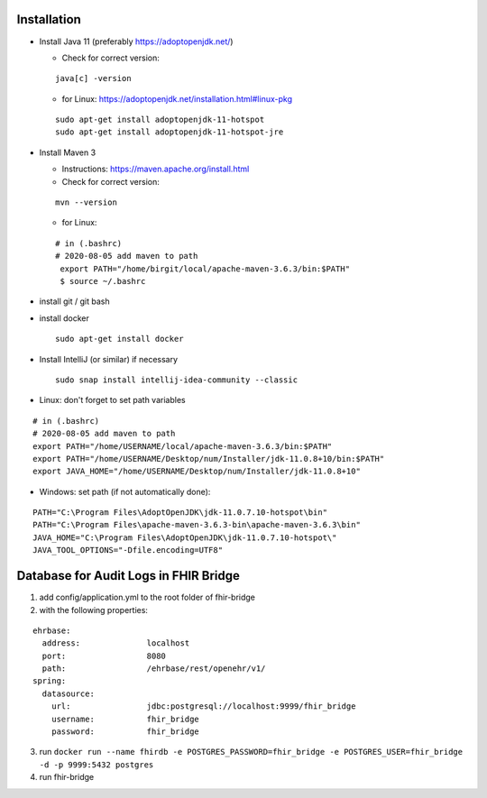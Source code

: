 Installation
============

-  Install Java 11 (preferably https://adoptopenjdk.net/)

   -  Check for correct version:

   ::

       java[c] -version

   -  for Linux:
      https://adoptopenjdk.net/installation.html#linux-pkg

   ::

      sudo apt-get install adoptopenjdk-11-hotspot
      sudo apt-get install adoptopenjdk-11-hotspot-jre 

-  Install Maven 3

   -  Instructions: https://maven.apache.org/install.html
   -  Check for correct version:

   ::

      mvn --version

   -  for Linux:

   ::

      # in (.bashrc)
      # 2020-08-05 add maven to path
       export PATH="/home/birgit/local/apache-maven-3.6.3/bin:$PATH"
       $ source ~/.bashrc

-  install git / git bash 

-  install docker

   ::

      sudo apt-get install docker

-  Install IntelliJ (or similar) if necessary

   ::

      sudo snap install intellij-idea-community --classic

-  Linux: don't forget to set path variables

::

   # in (.bashrc)
   # 2020-08-05 add maven to path
   export PATH="/home/USERNAME/local/apache-maven-3.6.3/bin:$PATH"
   export PATH="/home/USERNAME/Desktop/num/Installer/jdk-11.0.8+10/bin:$PATH"
   export JAVA_HOME="/home/USERNAME/Desktop/num/Installer/jdk-11.0.8+10"

-  Windows: set path (if not automatically done):

::

   PATH="C:\Program Files\AdoptOpenJDK\jdk-11.0.7.10-hotspot\bin"
   PATH="C:\Program Files\apache-maven-3.6.3-bin\apache-maven-3.6.3\bin"
   JAVA_HOME="C:\Program Files\AdoptOpenJDK\jdk-11.0.7.10-hotspot\"
   JAVA_TOOL_OPTIONS="-Dfile.encoding=UTF8"

Database for Audit Logs in FHIR Bridge
======================================

1. add config/application.yml to the root folder of fhir-bridge
2. with the following properties:

::

   ehrbase:
     address:              localhost
     port:                 8080
     path:                 /ehrbase/rest/openehr/v1/
   spring:
     datasource:
       url:                jdbc:postgresql://localhost:9999/fhir_bridge
       username:           fhir_bridge
       password:           fhir_bridge

3. run
   ``docker run --name fhirdb -e POSTGRES_PASSWORD=fhir_bridge -e POSTGRES_USER=fhir_bridge -d -p 9999:5432 postgres``
4. run fhir-bridge